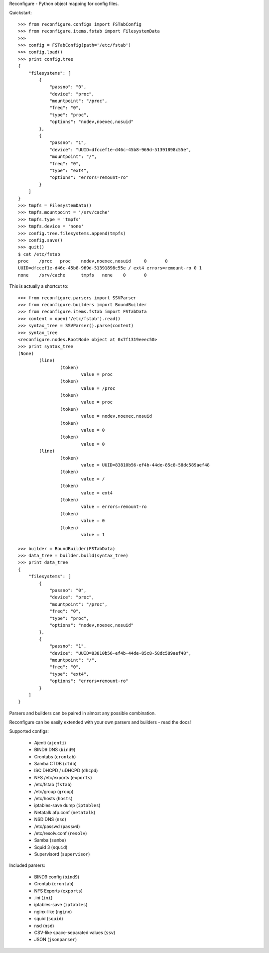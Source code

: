 Reconfigure - Python object mapping for config files.

Quickstart::

    >>> from reconfigure.configs import FSTabConfig 
    >>> from reconfigure.items.fstab import FilesystemData
    >>> 
    >>> config = FSTabConfig(path='/etc/fstab')
    >>> config.load()
    >>> print config.tree
    {
        "filesystems": [
            {
                "passno": "0", 
                "device": "proc", 
                "mountpoint": "/proc", 
                "freq": "0", 
                "type": "proc", 
                "options": "nodev,noexec,nosuid"
            }, 
            {
                "passno": "1", 
                "device": "UUID=dfccef1e-d46c-45b8-969d-51391898c55e", 
                "mountpoint": "/", 
                "freq": "0", 
                "type": "ext4", 
                "options": "errors=remount-ro"
            }
        ]
    }
    >>> tmpfs = FilesystemData()
    >>> tmpfs.mountpoint = '/srv/cache'
    >>> tmpfs.type = 'tmpfs'
    >>> tmpfs.device = 'none'
    >>> config.tree.filesystems.append(tmpfs)
    >>> config.save()
    >>> quit()
    $ cat /etc/fstab
    proc    /proc   proc    nodev,noexec,nosuid     0       0
    UUID=dfccef1e-d46c-45b8-969d-51391898c55e / ext4 errors=remount-ro 0 1
    none    /srv/cache      tmpfs   none    0       0

This is actually a shortcut to::

    >>> from reconfigure.parsers import SSVParser
    >>> from reconfigure.builders import BoundBuilder
    >>> from reconfigure.items.fstab import FSTabData
    >>> content = open('/etc/fstab').read()
    >>> syntax_tree = SSVParser().parse(content)
    >>> syntax_tree
    <reconfigure.nodes.RootNode object at 0x7f1319eeec50>
    >>> print syntax_tree
    (None)
            (line)
                    (token)
                            value = proc
                    (token)
                            value = /proc
                    (token)
                            value = proc
                    (token)
                            value = nodev,noexec,nosuid
                    (token)
                            value = 0
                    (token)
                            value = 0
            (line)
                    (token)
                            value = UUID=83810b56-ef4b-44de-85c8-58dc589aef48
                    (token)
                            value = /
                    (token)
                            value = ext4
                    (token)
                            value = errors=remount-ro
                    (token)
                            value = 0
                    (token)
                            value = 1

    >>> builder = BoundBuilder(FSTabData)
    >>> data_tree = builder.build(syntax_tree)
    >>> print data_tree
    {
        "filesystems": [
            {
                "passno": "0", 
                "device": "proc", 
                "mountpoint": "/proc", 
                "freq": "0", 
                "type": "proc", 
                "options": "nodev,noexec,nosuid"
            }, 
            {
                "passno": "1", 
                "device": "UUID=83810b56-ef4b-44de-85c8-58dc589aef48", 
                "mountpoint": "/", 
                "freq": "0", 
                "type": "ext4", 
                "options": "errors=remount-ro"
            }
        ]
    }

Parsers and builders can be paired in almost any possible combination.

Reconfigure can be easily extended with your own parsers and builders - read the docs!

Supported configs:

  * Ajenti (``ajenti``)
  * BIND9 DNS (``bind9``)
  * Crontabs (``crontab``)
  * Samba CTDB (``ctdb``)
  * ISC DHCPD / uDHCPD (``dhcpd``)
  * NFS /etc/exports (``exports``)
  * /etc/fstab (``fstab``)
  * /etc/group (``group``)
  * /etc/hosts (``hosts``)
  * iptables-save dump (``iptables``)
  * Netatalk afp.conf (``netatalk``)
  * NSD DNS (``nsd``)
  * /etc/passwd (``passwd``)
  * /etc/resolv.conf (``resolv``)
  * Samba (``samba``)
  * Squid 3 (``squid``)
  * Supervisord (``supervisor``)

Included parsers:

  * BIND9 config (``bind9``)
  * Crontab (``crontab``)
  * NFS Exports (``exports``)
  * .ini (``ini``)
  * iptables-save (``iptables``)
  * nginx-like (``nginx``)
  * squid (``squid``)
  * nsd (``nsd``)
  * CSV-like space-separated values (``ssv``)
  * JSON (``jsonparser``)